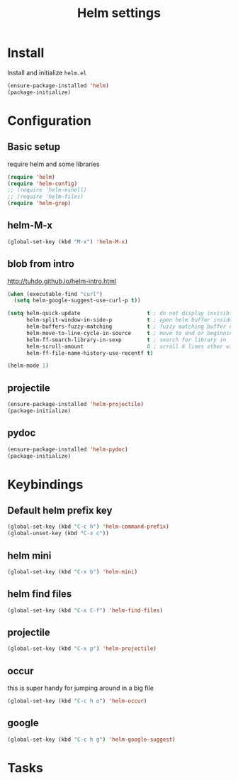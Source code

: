 #+TITLE: Helm settings

* Install
Install and initialize  =helm.el=
#+BEGIN_SRC emacs-lisp
  (ensure-package-installed 'helm)
  (package-initialize)
#+END_SRC
* Configuration
** Basic setup
require helm and some libraries
#+BEGIN_SRC emacs-lisp
  (require 'helm)
  (require 'helm-config)
  ;; (require 'helm-eshell)
  ;; (require 'helm-files)
  (require 'helm-grep)
#+END_SRC
** helm-M-x
#+BEGIN_SRC emacs-lisp
  (global-set-key (kbd "M-x") 'helm-M-x)
#+END_SRC
** blob from intro
http://tuhdo.github.io/helm-intro.html
#+BEGIN_SRC emacs-lisp
  (when (executable-find "curl")
    (setq helm-google-suggest-use-curl-p t))

  (setq helm-quick-update                     t ; do not display invisible candidates
        helm-split-window-in-side-p           t ; open helm buffer inside current window, not occupy whole other window
        helm-buffers-fuzzy-matching           t ; fuzzy matching buffer names when non--nil
        helm-move-to-line-cycle-in-source     t ; move to end or beginning of source when reaching top or bottom of source.
        helm-ff-search-library-in-sexp        t ; search for library in `require' and `declare-function' sexp.
        helm-scroll-amount                    8 ; scroll 8 lines other window using M-<next>/M-<prior>
        helm-ff-file-name-history-use-recentf t)

  (helm-mode 1)
#+END_SRC
** projectile
#+BEGIN_SRC emacs-lisp
(ensure-package-installed 'helm-projectile)
(package-initialize)
#+END_SRC
** pydoc
#+BEGIN_SRC emacs-lisp
(ensure-package-installed 'helm-pydoc)
(package-initialize)
#+END_SRC
* Keybindings
** Default helm prefix key
#+BEGIN_SRC emacs-lisp
  (global-set-key (kbd "C-c h") 'helm-command-prefix)
  (global-unset-key (kbd "C-x c"))
#+END_SRC

** helm mini
#+BEGIN_SRC emacs-lisp
  (global-set-key (kbd "C-x b") 'helm-mini)
#+END_SRC

** helm find files
#+BEGIN_SRC emacs-lisp
  (global-set-key (kbd "C-x C-f") 'helm-find-files)
#+END_SRC

** projectile
#+BEGIN_SRC emacs-lisp
  (global-set-key (kbd "C-x p") 'helm-projectile)
#+END_SRC

** occur
this is super handy for jumping around in a big file
#+BEGIN_SRC emacs-lisp
  (global-set-key (kbd "C-c h o") 'helm-occur)
#+END_SRC

** google
#+BEGIN_SRC emacs-lisp
  (global-set-key (kbd "C-c h g") 'helm-google-suggest)
#+END_SRC
* Tasks
